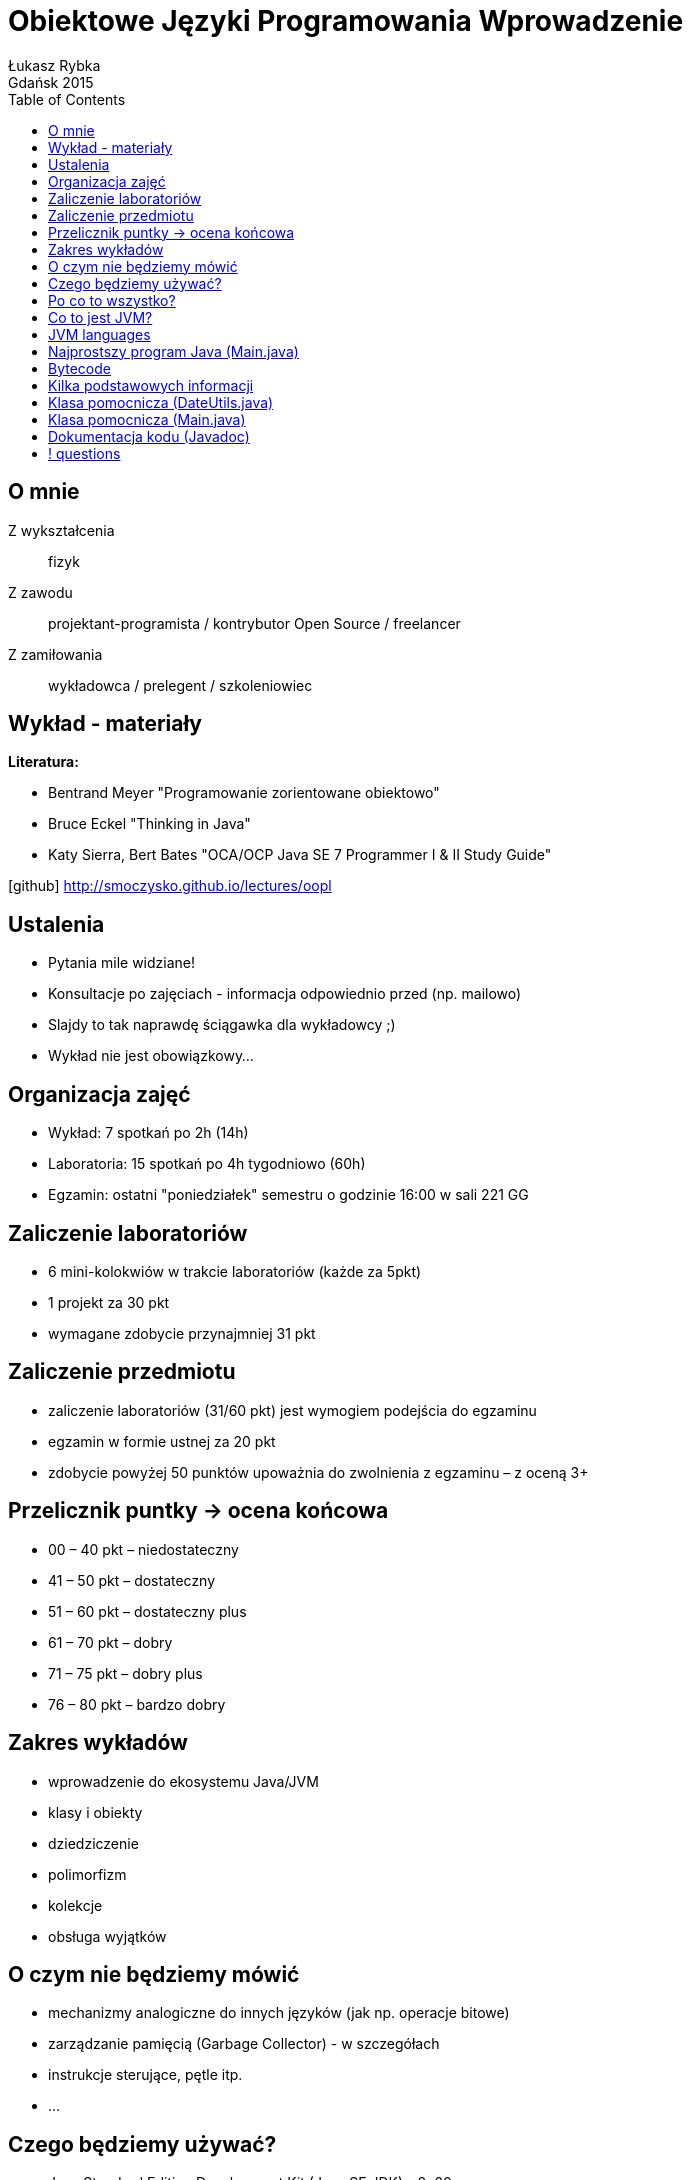 :longform:
:sectids!:
:imagesdir: images
:source-highlighter: highlightjs
:language: no-highlight
:dzslides-style: stormy-jm
:dzslides-fonts: family=Yanone+Kaffeesatz:400,700,200,300&family=Cedarville+Cursive
:dzslides-transition: fade
:dzslides-highlight: monokai
:experimental:
:toc2:
:sectanchors:
:idprefix:
:idseparator: -
:icons: font
:linkattrs:

= Obiektowe Języki Programowania Wprowadzenie
Łukasz Rybka ; Gdańsk 2015

[.topic]
== O mnie

[.incremental]
Z wykształcenia:: fizyk
Z zawodu:: projektant-programista / kontrybutor Open Source / freelancer
Z zamiłowania:: wykładowca / prelegent / szkoleniowiec

[.topic]
== Wykład - materiały

*Literatura:*
[.incremental]
* Bentrand Meyer "Programowanie zorientowane obiektowo"
* Bruce Eckel "Thinking in Java"
* Katy Sierra, Bert Bates "OCA/OCP Java SE 7 Programmer I & II Study Guide"

[.text-center]
icon:github[] http://smoczysko.github.io/lectures/oopl

[.topic]
== Ustalenia
[.incremental]
* Pytania mile widziane!
* Konsultacje po zajęciach - informacja odpowiednio przed (np. mailowo)
* Slajdy to tak naprawdę ściągawka dla wykładowcy ;)
* Wykład nie jest obowiązkowy...

[.topic]
== Organizacja zajęć

[.incremental]
* Wykład: 7 spotkań po 2h (14h)
* Laboratoria: 15 spotkań po 4h tygodniowo (60h)
* Egzamin: ostatni "poniedziałek" semestru o godzinie 16:00 w sali 221 GG

[.topic]
== Zaliczenie laboratoriów

[.incremental]
* 6 mini-kolokwiów w trakcie laboratoriów (każde za 5pkt)
* 1 projekt za 30 pkt
* wymagane zdobycie przynajmniej 31 pkt

[.topic]
== Zaliczenie przedmiotu

[.incremental]
* zaliczenie laboratoriów (31/60 pkt) jest wymogiem podejścia do egzaminu
* egzamin w formie ustnej za 20 pkt
* zdobycie powyżej 50 punktów upoważnia do zwolnienia z egzaminu – z oceną 3+


[.topic]
== Przelicznik puntky -> ocena końcowa

* 00 – 40 pkt – niedostateczny
* 41 – 50 pkt – dostateczny
* 51 – 60 pkt – dostateczny plus
* 61 – 70 pkt – dobry
* 71 – 75 pkt – dobry plus
* 76 – 80 pkt – bardzo dobry

[.topic]
== Zakres wykładów

[.incremental]
* wprowadzenie do ekosystemu Java/JVM
* klasy i obiekty
* dziedziczenie
* polimorfizm
* kolekcje
* obsługa wyjątków

[.topic]
== O czym nie będziemy mówić

[.incremental]
* mechanizmy analogiczne do innych języków (jak np. operacje bitowe)
* zarządzanie pamięcią (Garbage Collector) - w szczegółach
* instrukcje sterujące, pętle itp.
* ...

[.topic]
== Czego będziemy używać?

[.incremental]
* Java Standard Edition Development Kit (Java SE JDK) - 8u60
* Eclipse IDE for Java Developers
* Konsola + edytor tekstowy

[.topic]
== Po co to wszystko?

image::tiobe-rating-2015.png[Ranking TIOBE 2015, 700, role="middle"]

[.topic]
== Co to jest JVM?

[.incremental]
Java Virtual Machine:: środowisko uruchomieniowe
Java bytecode:: wiele języków kompilowanych do jednego kodu "maszynowego"
Garbage Collector:: zarządzanie pamięcią

[.topic]
== JVM languages

image::jvm-languages.png[Ranking TIOBE 2015, 650, role="middle"]

[.topic.source]
== Najprostszy program Java (Main.java)

[source,java]
----
public class Main {<1>

    public static void main(String[] args) {<2>

        System.out.println("Hello World!");<3>

    }
}
----
<1> Definicja głównej (i jedynej) klasy w aplikacji
<2> Definicja metody main, do której zostanie przekazane sterowanie aplikacją przy jej uruchomieniu
<3> Instrukcja wyświetlenia na standardowe wyjście systemowe (konsolę) napisu

{nbsp} +

[source,xml]
----
javac Main.java<1>

java Main<2>
----
<1> Kompilacja klasy (plik .java) do bytecode (plik .class)
<2> Uruchomienie skompilowanej klasy (programu)

[.topic.source]
== Bytecode

[source,java]
----
Compiled from "Main.java"<1>
public class Main {
  public Main();
    Code:
       0: aload_0
       1: invokespecial #1                  // Method java/lang/Object."<init>":()V
       4: return

  public static void main(java.lang.String[]);
    Code:
       0: getstatic     #2                  // Field java/lang/System.out:Ljava/io/PrintStream;
       3: ldc           #3                  // String Hello World!
       5: invokevirtual #4                  // Method java/io/PrintStream.println:(Ljava/lang/String;)V
       8: return
}
----
<1> javap -c Main

[.topic]
== Kilka podstawowych informacji

[.incremental]
* Plik ma tę samą nazwę co klasa
* Uruchamiamy program przez uruchomienie klasy z funkcją main(String[] args)
* Pakiety - "nie wszystko w jednym worku"!
* Dokumentujemy kod w kodzie (javadoc)
* Podział programu na klasy według (ich) odpowiedzialności


[.topic.source]
== Klasa pomocnicza (DateUtils.java)

[source,java]
----
package pl.org.dragonia.helloapp.utils;


import java.util.Calendar;

public class DateUtils {
    private Calendar calendar;

    public DateUtils() {
        this.calendar = Calendar.getInstance();
    }

    public String sayHello() {
        String message = "Hello, today is ";

        message += calendar.get(Calendar.DAY_OF_YEAR);
        message += " day of year!";

        return message;
    }
}
----


[.topic.source]
== Klasa pomocnicza (Main.java)

[source,java]
----
package pl.org.dragonia.helloapp;

import pl.org.dragonia.helloapp.utils.DateUtils;

public class Main {

    public static void main(String[] args) {
        DateUtils dateUtils = new DateUtils();

        System.out.println(dateUtils.sayHello());
    }
}
----


[.topic.source]
== Dokumentacja kodu (Javadoc)

[source,java]
----
/**
 * Method saying hello and which day of year is today.
 *
 * @return {String} string telling which day of year is today
 */
public String sayHello() {
    String message = "Hello, today is ";

    int dayOfYear = calendar.get(Calendar.DAY_OF_YEAR);
    switch (dayOfYear) {
        case 1:
            message += dayOfYear + "st";
        break;
        // ...
        default:
            message += dayOfYear + "th";
        break;
    }

    message += " day of year!";

    return message;
}
----

== ! questions
image::any-questions.jpg[caption="Pytania?", crole="invert", role="stretch-x"]